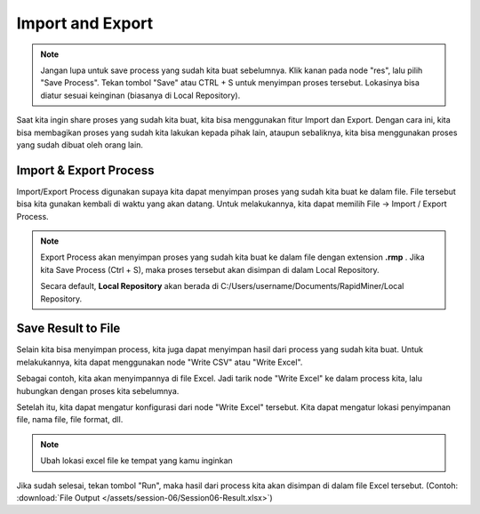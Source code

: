 Import and Export
==================

.. note::
  
  Jangan lupa untuk save process yang sudah kita buat sebelumnya. Klik kanan pada node "res", lalu pilih "Save Process". Tekan tombol "Save" atau CTRL + S untuk menyimpan proses tersebut. Lokasinya bisa diatur sesuai keinginan (biasanya di Local Repository).

Saat kita ingin share proses yang sudah kita buat, kita bisa menggunakan fitur Import dan Export. Dengan cara ini, kita bisa membagikan proses yang sudah kita lakukan kepada pihak lain, ataupun sebaliknya, kita bisa menggunakan proses yang sudah dibuat oleh orang lain.

Import & Export Process
------------------------

Import/Export Process digunakan supaya kita dapat menyimpan proses yang sudah kita buat ke dalam file. File tersebut bisa kita gunakan kembali di waktu yang akan datang. Untuk melakukannya, kita dapat memilih File -> Import / Export Process.

.. image:: /assets/session-06/import-export.png
  :alt: Export Process
  :align: center
  :width: 200px

.. note::
  Export Process akan menyimpan proses yang sudah kita buat ke dalam file dengan extension **.rmp** . Jika kita Save Process (Ctrl + S), maka proses tersebut akan disimpan di dalam Local Repository. 

  Secara default, **Local Repository** akan berada di C:/Users/username/Documents/RapidMiner/Local Repository.

Save Result to File
--------------------

Selain kita bisa menyimpan process, kita juga dapat menyimpan hasil dari process yang sudah kita buat. Untuk melakukannya, kita dapat menggunakan node "Write CSV" atau "Write Excel". 

Sebagai contoh, kita akan menyimpannya di file Excel. Jadi tarik node "Write Excel" ke dalam process kita, lalu hubungkan dengan proses kita sebelumnya.

.. image:: /assets/session-06/save-result.png
  :alt: Save Result
  :align: center
  :width: 600px

Setelah itu, kita dapat mengatur konfigurasi dari node "Write Excel" tersebut. Kita dapat mengatur lokasi penyimpanan file, nama file, file format, dll.

.. image:: /assets/session-06/save-result-configuration.png
  :alt: Save Result Configuration
  :align: center
  :width: 600px

.. note::

  Ubah lokasi excel file ke tempat yang kamu inginkan

Jika sudah selesai, tekan tombol "Run", maka hasil dari process kita akan disimpan di dalam file Excel tersebut. (Contoh: :download:`File Output </assets/session-06/Session06-Result.xlsx>`)
